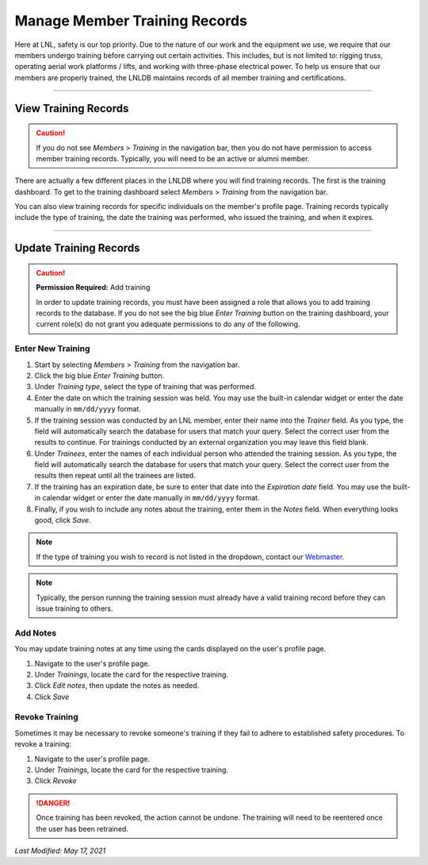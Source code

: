 ==============================
Manage Member Training Records
==============================

Here at LNL, safety is our top priority. Due to the nature of our work and the equipment we use, we require that our
members undergo training before carrying out certain activities. This includes, but is not limited to: rigging truss,
operating aerial work platforms / lifts, and working with three-phase electrical power. To help us ensure that our
members are properly trained, the LNLDB maintains records of all member training and certifications.

.. seealso::
    For more information about our training policies and procedures or to learn more about upcoming training sessions,
    contact our `Technical Director <mailto:lnl-td@wpi.edu>`_.

-----

View Training Records
---------------------

.. caution::
    If you do not see `Members` > `Training` in the navigation bar, then you do not have permission to access member
    training records. Typically, you will need to be an active or alumni member.

There are actually a few different places in the LNLDB where you will find training records. The first is the training
dashboard. To get to the training dashboard select `Members` > `Training` from the navigation bar.

You can also view training records for specific individuals on the member's profile page. Training records typically
include the type of training, the date the training was performed, who issued the training, and when it expires.

-----

Update Training Records
-----------------------

.. caution::
    **Permission Required:** Add training

    In order to update training records, you must have been assigned a role that allows you to add training records to
    the database. If you do not see the big blue `Enter Training` button on the training dashboard, your current role(s)
    do not grant you adequate permissions to do any of the following.


Enter New Training
^^^^^^^^^^^^^^^^^^

#. Start by selecting `Members` > `Training` from the navigation bar.
#. Click the big blue `Enter Training` button.
#. Under `Training type`, select the type of training that was performed.
#. Enter the date on which the training session was held. You may use the built-in calendar widget or enter the date
   manually in ``mm/dd/yyyy`` format.
#. If the training session was conducted by an LNL member, enter their name into the `Trainer` field. As you type, the
   field will automatically search the database for users that match your query. Select the correct user from the
   results to continue. For trainings conducted by an external organization you may leave this field blank.
#. Under `Trainees`, enter the names of each individual person who attended the training session. As you type, the field
   will automatically search the database for users that match your query. Select the correct user from the results then
   repeat until all the trainees are listed.
#. If the training has an expiration date, be sure to enter that date into the `Expiration date` field. You may use the
   built-in calendar widget or enter the date manually in ``mm/dd/yyyy`` format.
#. Finally, if you wish to include any notes about the training, enter them in the `Notes` field. When everything
   looks good, click `Save`.

.. note::
   If the type of training you wish to record is not listed in the dropdown, contact our
   `Webmaster <mailto:lnl-w@wpi.edu>`_.

.. note::
    Typically, the person running the training session must already have a valid training record before they can issue
    training to others.


Add Notes
^^^^^^^^^

You may update training notes at any time using the cards displayed on the user's profile page.

#. Navigate to the user's profile page.
#. Under `Trainings`, locate the card for the respective training.
#. Click `Edit notes`, then update the notes as needed.
#. Click `Save`


Revoke Training
^^^^^^^^^^^^^^^

Sometimes it may be necessary to revoke someone's training if they fail to adhere to established safety procedures. To
revoke a training:

#. Navigate to the user's profile page.
#. Under `Trainings`, locate the card for the respective training.
#. Click `Revoke`

.. danger::
    Once training has been revoked, the action cannot be undone. The training will need to be reentered once the user
    has been retrained.

`Last Modified: May 17, 2021`
